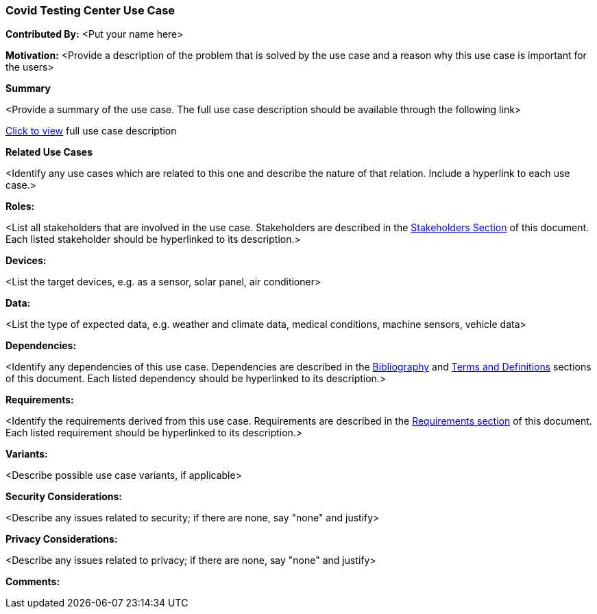 [[covid_teseting_center_use_case]]
=== Covid Testing Center Use Case

*Contributed By:* <Put your name here>

*Motivation:* <Provide a description of the problem that is solved by the use case and a reason why this use case is important for the users>

*Summary*

<Provide a summary of the use case. The full use case description should be available through the following link>

<<use-case-name_detail,Click to view>> full use case description

*Related Use Cases*

<Identify any use cases which are related to this one and describe the nature of that relation. Include a hyperlink to each use case.>

*Roles:*

<List all stakeholders that are involved in the use case. Stakeholders are described in the <<stakeholders-section,Stakeholders Section>> of this document. Each listed stakeholder should be hyperlinked to its description.>

*Devices:*

<List the target devices, e.g. as a sensor, solar panel, air conditioner>

*Data:*

<List the type of expected data, e.g. weather and climate data, medical conditions, machine sensors, vehicle data>

*Dependencies:*

<Identify any dependencies of this use case. Dependencies are described in the <<bibliography-section,Bibliography>> and  <<terms-and-definitions-section,Terms and Definitions>> sections of this document. Each listed dependency should be hyperlinked to its description.>

*Requirements:*

<Identify the requirements derived from this use case. Requirements are described in the <<requirements-section,Requirements section>> of this document. Each listed requirement should be hyperlinked to its description.>

*Variants:*

<Describe possible use case variants, if applicable>

*Security Considerations:*

<Describe any issues related to security; if there are none, say "none" and justify>

*Privacy Considerations:*

<Describe any issues related to privacy; if there are none, say "none" and justify>

*Comments:*
